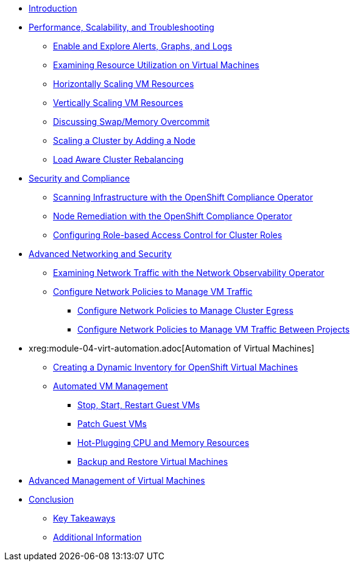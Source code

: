 * xref:index.adoc[Introduction]

* xref:module-01-perf-scale-ts.adoc[Performance, Scalability, and Troubleshooting]
** xref:module-01-perf-scale-ts.adoc#alerts_graphs_logs[Enable and Explore Alerts, Graphs, and Logs]
** xref:module-01-perf-scale-ts.adoc#vm_resource_util[Examining Resource Utilization on Virtual Machines]
** xref:module-01-perf-scale-ts.adoc#horz_scale_vm[Horizontally Scaling VM Resources]
** xref:module-01-perf-scale-ts.adoc#vert_scale_vm[Vertically Scaling VM Resources]
** xref:module-01-perf-scale-ts.adoc#swap_mem[Discussing Swap/Memory Overcommit]
** xref:module-01-perf-scale-ts.adoc#cluster_scale[Scaling a Cluster by Adding a Node]
** xref:module-01-perf-scale-ts.adoc#load_aware[Load Aware Cluster Rebalancing]

* xref:module-02-sec-comp.adoc[Security and Compliance]
** xref:module-02-sec-comp.adoc#sec_and_comp[Scanning Infrastructure with the OpenShift Compliance Operator]
** xref:module-02-sec-comp.adoc#node_remediate[Node Remediation with the OpenShift Compliance Operator]
** xref:module-02-sec-comp.adoc#cluster_rbac[Configuring Role-based Access Control for Cluster Roles]

* xref:module-03-adv-net-sec.adoc[Advanced Networking and Security]
** xref:module-03-adv-net-sec.adoc#net_observe[Examining Network Traffic with the Network Observability Operator]
** xref:module-03-adv-net-sec.adoc#net_policy[Configure Network Policies to Manage VM Traffic]
*** xref:module-03-adv-net-sec.adoc#net_pol_egress[Configure Network Policies to Manage Cluster Egress]
*** xref:module-03-adv-net-sec.adoc#net_pol_projects[Configure Network Policies to Manage VM Traffic Between Projects]

* xreg:module-04-virt-automation.adoc[Automation of Virtual Machines]
** xref:module-04-virt-automation.adoc#dynamic_inventory[Creating a Dynamic Inventory for OpenShift Virtual Machines]
** xref:module-04-virt-automation.adoc#vm_mgmt[Automated VM Management]
*** xref:module-04-virt-automation.adoc#vm_mgmt_power[Stop, Start, Restart Guest VMs]
*** xref:module-04-virt-automation.adoc#vm_mgmt_patch[Patch Guest VMs]
*** xref:module-04-virt-automation.adoc#vm_mgmt_hp[Hot-Plugging CPU and Memory Resources]
*** xref:module-04-virt-automation.adoc#vm_mgmt_backup[Backup and Restore Virtual Machines]

* xref:module-05-virt-acm.adoc[Advanced Management of Virtual Machines]

* xref:conclusion.adoc[Conclusion]
** xref:conclusion.adoc#key_takeaways[Key Takeaways]
** xref:conclusion.adoc#additional_info[Additional Information]
